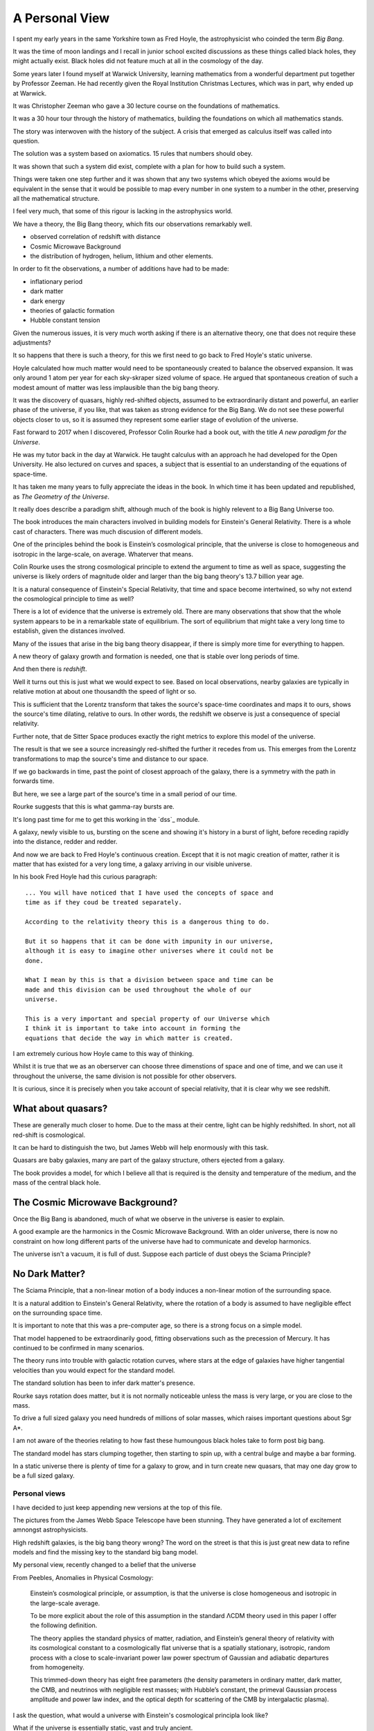 =================
 A Personal View
=================

I spent my early years in the same Yorkshire town as Fred Hoyle, the
astrophysicist who coinded the term *Big Bang*.

It was the time of moon landings and I recall in junior school excited
discussions as these things called black holes, they might actually
exist.  Black holes did not feature much at all in the cosmology of
the day.

Some years later I found myself at Warwick University, learning
mathematics from a wonderful department put together by Professor
Zeeman.  He had recently given the Royal Institution Christmas
Lectures, which was in part, why ended up at Warwick.

It was Christopher Zeeman who gave a 30 lecture course on the
foundations of mathematics.

It was a 30 hour tour through the history of mathematics, building the
foundations on which all mathematics stands.

The story was interwoven with the history of the subject.  A crisis
that emerged as calculus itself was called into question.

The solution was a system based on axiomatics.  15 rules that numbers
should obey.

It was shown that such a system did exist, complete with a plan for
how to build such a system.

Things were taken one step further and it was shown that any two
systems which obeyed the axioms would be equivalent in the sense that
it would be possible to map every number in one system to a number in
the other, preserving all the mathematical structure.

I feel very much, that some of this rigour is lacking in the
astrophysics world.

We have a theory, the Big Bang theory, which fits our observations
remarkably well.

* observed correlation of redshift with distance
* Cosmic Microwave Background
* the distribution of hydrogen, helium, lithium and other elements.

In order to fit the observations, a number of additions have had to be
made:

* inflationary period
* dark matter
* dark energy
* theories of galactic formation
* Hubble constant tension

Given the numerous issues, it is very much worth asking if there is an
alternative theory, one that does not require these adjustments?

It so happens that there is such a theory, for this we first need to
go back to Fred Hoyle's static universe.

Hoyle calculated how much matter would need to be spontaneously
created to balance the observed expansion.  It was only around 1 atom
per year for each sky-skraper sized volume of space.  He argued that
spontaneous creation of such a modest amount of matter was less
implausible than the big bang theory.

It was the discovery of quasars, highly red-shifted objects, assumed
to be extraordinarily distant and powerful, an earlier phase of the
universe, if you like, that was taken as strong evidence for the Big
Bang.   We do not see these powerful objects closer to us, so it is
assumed they represent some earlier stage of evolution of the
universe.

Fast forward to 2017 when I discovered, Professor Colin Rourke had
a book out, with the title *A new paradigm for the Universe*.

He was my tutor back in the day at Warwick.  He taught calculus with
an approach he had developed for the Open University.  He also
lectured on curves and spaces, a subject that is essential to an
understanding of the equations of space-time.

It has taken me many years to fully appreciate the ideas in the book.
In which time it has been updated and republished, as *The Geometry of
the Universe*.

It really does describe a paradigm shift, although much of the book is
highly relevent to a Big Bang Universe too.

The book introduces the main characters involved in building models
for Einstein's General Relativity.  There is a whole cast of
characters.  There was much discusion of different models.

One of the principles behind the book is Einstein’s cosmological
principle, that the universe is close to homogeneous and isotropic in
the large-scale, on average.   Whaterver that means.

Colin Rourke uses the strong cosmological principle to extend the
argument to time as well as space, suggesting the universe is likely
orders of magnitude older and larger than the big bang theory's 13.7
billion year age.

It is a natural consequence of Einstein's Special Relativity, that
time and space become intertwined, so why not extend the cosmological
principle to time as well?

There is a lot of evidence that the universe is extremely old.   There
are many observations that show that the whole system appears to be in
a remarkable state of equilibrium.   The sort of equilibrium that
might take a very long time to establish, given the distances involved.

Many of the issues that arise in the big bang theory disappear, if
there is simply more time for everything to happen.

A new theory of galaxy growth and formation is needed, one that is
stable over long periods of time.

And then there is *redshift*.

Well it turns out this is just what we would expect to see.  Based on
local observations, nearby galaxies are typically in relative motion
at about one thousandth the speed of light or so.

This is sufficient that the Lorentz transform that takes the source's
space-time coordinates and maps it to ours, shows the source's time
dilating, relative to ours.  In other words, the redshift we observe
is just a consequence of special relativity.

Further note, that de Sitter Space produces exactly the right metrics
to explore this model of the universe.

The result is that we see a source increasingly red-shifted the
further it recedes from us.  This emerges from the Lorentz
transformations to map the source's time and distance to our space.

If we go backwards in time, past the point of closest approach of the
galaxy, there is a symmetry with the path in forwards time. 

But here, we see a large part of the source's time in a small period
of our time.

Rourke suggests that this is what gamma-ray bursts are. 

It's long past time for me to get this working in the `dss`_ module.

A galaxy, newly visible to us, bursting on the scene and showing it's
history in a burst of light, before receding rapidly into the
distance, redder and redder.

And now we are back to Fred Hoyle's continuous creation.  Except that
it is not magic creation of matter, rather it is matter that has
existed for a very long time, a galaxy arriving in our visible
universe.

In his book Fred Hoyle had this curious paragraph::

  ... You will have noticed that I have used the concepts of space and
  time as if they coud be treated separately.

  According to the relativity theory this is a dangerous thing to do.

  But it so happens that it can be done with impunity in our universe,
  although it is easy to imagine other universes where it could not be
  done.
  
  What I mean by this is that a division between space and time can be
  made and this division can be used throughout the whole of our
  universe.

  This is a very important and special property of our Universe which
  I think it is important to take into account in forming the
  equations that decide the way in which matter is created.

I am extremely curious how Hoyle came to this way of thinking.

Whilst it is true that we as an oberserver can choose three
dimenstions of space and one of time, and we can use it throughout the
universe, the same division is not possible for other observers.



It is curious, since it is precisely when you take account of special
relativity, that it is clear why we see redshift.


What about quasars?
-------------------

These are generally much closer to home.  Due to the mass at their
centre, light can be highly redshifted.   In short, not all red-shift
is cosmological.

It can be hard to distinguish the two, but James Webb will help
enormously with this task.

Quasars are baby galaxies, many are part of the galaxy structure,
others ejected from a galaxy.

The book provides a model, for which I believe all that is required is
the density and temperature of the medium, and the mass of the central
black hole. 


The Cosmic Microwave Background?
--------------------------------

Once the Big Bang is abandoned, much of what we observe in the
universe is easier to explain.

A good example are the harmonics in the Cosmic Microwave Background.
With an older universe, there is now no constraint on how long
different parts of the universe have had to communicate and develop
harmonics. 

The universe isn't a vacuum, it is full of dust.  Suppose each particle of dust obeys the Sciama Principle? 


No Dark Matter?
---------------

The Sciama Principle, that a non-linear motion of a body induces a
non-linear motion of the surrounding space.

It is a natural addition to Einstein's General Relativity, where the
rotation of a body is assumed to have negligible effect on the
surrounding space time.

It is important to note that this was a pre-computer age, so there is
a strong focus on a simple model.

That model happened to be extraordinarily good, fitting observations
such as the precession of Mercury.   It has continued to be confirmed
in many scenarios.

The theory runs into trouble with galactic rotation curves, where
stars at the edge of galaxies have higher tangential velocities than
you would expect for the standard model.

The standard solution has been to infer dark matter's presence.

Rourke says rotation does matter, but it is not normally noticeable
unless the mass is very large, or you are close to the mass.

To drive a full sized galaxy you need hundreds of millions of solar
masses, which raises important questions about Sgr A*.

I am not aware of the theories relating to how fast these humoungous
black holes take to form post big bang.

The standard model has stars clumping together, then starting to spin
up, with a central bulge and maybe a bar forming.

In a static universe there is plenty of time for a galaxy to grow, and
in turn create new quasars, that may one day grow to be a full sized
galaxy. 

 
Personal views
==============

I have decided to just keep appending new versions at the top of this
file.

The pictures from the James Webb Space Telescope have been stunning.
They have generated a lot of excitement amnongst astrophysicists.

High redshift galaxies, is the big bang theory wrong?  The word on the
street is that this is just great new data to refine models and find
the missing key to the standard big bang model.

My personal view, recently changed to a belief that the universe

From Peebles,  Anomalies in Physical Cosmology:

   Einstein’s cosmological principle, or assumption, is that the
   universe is close homogeneous and isotropic in the large-scale
   average.

   To be more explicit about the role of this assumption in
   the standard ΛCDM theory used in this paper I offer the following
   definition.

   The theory applies the standard physics of matter,
   radiation, and Einstein’s general theory of relativity with its
   cosmological constant to a cosmologically flat universe that is a
   spatially stationary, isotropic, random process with a close to
   scale-invariant power law power spectrum of Gaussian and
   adiabatic departures from homogeneity.

   This trimmed-down theory has eight free parameters (the density
   parameters in ordinary matter, dark matter, the CMB, and
   neutrinos with negligible rest masses; with Hubble’s constant, the
   primeval Gaussian process amplitude and power law index, and the
   optical depth for scattering of the CMB by intergalactic plasma).

I ask the question, what would a universe with Einstein's cosmological
principla look like?

What if the universe is essentially static, vast and truly ancient.

Suppose that galaxies gradually grow from smaller systems, until they
reach a size that is naturally in balance with the surrounding
universe.

Stirring dust into stars and planets for a very long time indeed.

Over time, quasars can form along the galaxies arms. They may
eventually be ejected from the galaxy and appear as baby galaxies.

These quasars complicate astronomy significantly as they often have
redshift that is due to a large mass at their centre.  Einstein's
general relativity explains how a central mass can slow time
significantly.   This influence can extend out far enough to shift the
light from the active region.

To model a quasar we just need the central mass, and the density and
temperature of the surrounding medium.  JWST can help greatly with the
last two parameters.

It is in general difficult to distinguish a small, nearby quasar from
a more distant galaxy, where all the redshift is assumed to be
cosmological.   The angular size of the objects can clearly help
clarify matters.

With JWST we have high resolution images of nearby galaxies, the
density and temperature of the dust should be much clearer.


Previously
==========

I have been on a journey, and found new perspectives.

It has been a way to see how the world might have changed or not.

Sharing ideas with others, finding out what people are doing and why.
What is the perspective, why do they believe what they do.

It has been a wonderful time in our exploration of the universe we
find ourselves in.

A space telescope at L2, observing the light in the infra red.

I met Norm Newton, just the perfect name.  At a cafe in the Universe,
close to home.

My journey had been shrouded in doubt, was the world quite ready to
know what they see?

It's stunning, it's crisp, with a gravitational twist, all in the deep
infra red.

What's distance, what's frequency as we spin through time.

A mathematician with a furious fascination with the details of
topological space.  Proving beyond, the shadow of a doubt that all
spheres behave in just the same manners.

Yet the deltas exchange and in time build collective understanding.

There's noise everywhere, with some glorious peaks.

When one with such a grasp of how our observations are constrained,
whilst explaing the rhythms in space time.


** Work in progress -- much rambling ahead, for now this is just
random thoughts to be resorted **


Borrowing the title of Fred Hoyle's epilogue to his *Nature of the
Universe*.

My views have changed significantly, since I first became aware of
Colin Rourke's work in cosmology.

It is a curious transformation, in which to fully appreciate the
simplest possible universe, we first have to forget much that we
assume is undoubtedly true.

Light.  Is there anything else?

de Sitter Space is an extremely good approximation to what we see.

It is a vacuum solution to Einstein's equations, with no matter.

Most of the universe, in terms of space, has very little matter.  We
should expect de Sitter Space to be a good approximation, and indeed
it is.

Throughout this space, it is the Cosmic Microware Background that
defines the space.

Where does this orignate from?  With an essentially static universe we
can expect it to be dominated by distant sources.

Assuming the universe is ancient, we can expect waves to form as it is
modulated by the intervening matter.

There are harmonics in the CMB, these are unsurprising, given the
potential age of the universe.  A model should however take these
harmonics into account.

An a particle of dust which absorbs a quantum of light, that is
rotating with the body, will move some distance before the electron
decays and emits the photon.

It will thereby result in an oscillation in the surrounding space time
with the same angular velocity as the body, proportional to its mass,
and falling off linearly with distance.

The drop off is inversely proportional to distance, because the
radiation has a direction, determined by the plane of rotation of the
dust.

The gravitational fog, that blurs our vision around the de Sitter
Radius, obscures the fact that some of the light which makes up the
cosmic microwave background potentially originates from a very long
way beyond the de Sitter radius.

It took me a very long time to appreciate this,  the 13.7 billion year
horizon still being a parameter in de Sitter Space.

The horizon is not an abrupt discontinuity, as would be expected in a
big bang theory, but rather a misty horizon that gives glimpses of the
universe beyond.

The key is to accept the possibility that the universe is very much
older than the window our visible universe appears to give.


Key ideas:

   * a static universe that is essentially unbounded in size and time

   * Most of the universe has no matter and de Sitter Space, a
     solution to general relativity for a universe with no matter,
     appears to be a very good match for our observations.

   * Godel universe: causality issue.

   * Einstein-Cartan theory seems to be essentially the same
     modification to general relativity that Colin outlines in
     appendix A.

     wikipedia currently has the following note:

     Einstein–Cartan theory has been historically overshadowed by its
     torsion-free counterpart and other alternatives like Brans–Dicke
     theory because torsion seemed to add little predictive benefit at
     the expense of the tractability of its equations.

     Since the Einstein–Cartan theory is purely classical, it also
     does not fully address the issue of quantum gravity. In the
     Einstein–Cartan theory, the Dirac equation becomes nonlinear..

   * quantum gravity is really not important in this story. By this, I
     mean, the universe has been in a similar state for so long that
     we do not need to worry about the time when everything was so
     close.  First we need to get an accurate understanding of the
     broad structure of the universe.

   * the *quantum field* is, of course, important, it is just not a
     reasonable objection to a macro theory of gravity.

   * define a sphere around each galaxy, the radius at which
     microwaves dominate the energy.


Why microwave?  Energy lost through curvature, each source can only
contribute a finite amount of energy.

Rate of arrivals of new galaxies.

Balance with outflowing, red-shifted field.

Quasars
=======

These are baby galaxies.   They are often associated with a nearby
galaxy, or indeed embedded within the structure of a full galaxy.

Light from small quasars is typically significantly red-shifted due to
the proximity of the active sphere generating the light to the centre
of the black hole.

General Relativity
==================

The classical solutions to Einstein's equations make no assumptions
about how mass is distributed within a rotating body.

The assumption is that only the total mass affects the gravitational
field and that mass can be assumed to be concentrated at the centre
of the body.

Gravity
=======

A body's affect on the rest of the universe matches the rest of the
universe's effect on the body.

Think about the Earth and the Moon.

Assume that there exists a field that defines an extremely high
frequency oscillation.

The bodies modulate the signal.

Weak Sciama Principle
---------------------

A body of mass M rotating with angular velocity omega induces an
oscillation of the same frequency in the surrounding space.


What is the angular velocity of the Sun?

It appears to rotate in around 27 days, but what other rotations are
there within the Sun?

What about the individual atoms, with electrons orbitting them?


They are rotating too.

Idea
====

Imagine a body such as the Earth and the moon, as the moon orbits the
earth.

It takes a second or two for a wave to make a round trip from earth to
moon.

The moon, conveniently, seems to be rotating with its orbit, always
with the same dark side hidden.

To first order, the oscillations of atoms define the field, leading to
general relativity.

The sum of these oscillations presumably producing a thermal spectrum.

Two bodies a distance r apart are able to accelerate towards each
other by an amount proportional to m_1 * m_2 / (r * r).

How?  Gravity causes each body to reflect back to the other it's
rotation, weighted by the above amount: the product of the two masses
divided by the square of the distance between them.

Each mass reflects back the wave it sees from the other, the size of
the reflection being proportional to the bodies mass, with the effect
dropping off inversely with distance.

For the full round trip that gives the formula above.

The result is that standing waves will emerge, such as the ocean
tides, which allow the bodies to move in harmony.

The fundamental wavelength being r/c.

What I am trying to argue here is that just the "massive bodies
reflect back what they see" -- which is implicit in the Weak Sciama
principle????

So Newtonian Gravity falls out naturally to first order.

Now, note that any body obviously has other rotations than those of
its atoms.

The moon does a full rotation roughly every 28 days, as does the Sun.

Both presumably are seen to earth as rotations, or oscillations,
around that period.

But 28 days is very much longer than the period it takes an atom to
oscillate.

Following Planck's law and assuming the energy a mass generates with a
given wavelength is inversely proportional to the wavelenth, would give
one way to make the various rotations commensurate.

In other words explain why only the oscillations of the atoms need to
be taken into account to get a very good approximation of reality:
General Relativity.

To go to the next level, other oscillations need to be included.  In
the case of a galaxy, there is assumed to be a giant rotating mass at
the centre.



[n] dumbell systems: two roughly equal sized stars.

Implication for black holes:  all the mass concentrated around the
surface?

Oscillations.

Thing of event horizon as the point where light is slowed so it
rotates with the black hole?

Still rotating, you can't unmake your deal with the universe.

By that, having used up energy to rotate really fast you can't crawl
up into a black hole and pretend it never happened, at least that
would require work.  Rather the body just continues as nothing has
happened.


Microwaves can and do mediate the signal?


